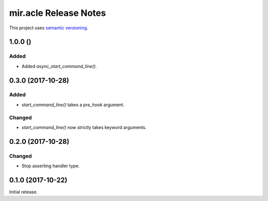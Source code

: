 mir.acle Release Notes
======================

This project uses `semantic versioning <http://semver.org/>`_.

1.0.0 ()
--------

Added
^^^^^

- Added `async_start_command_line()`.

0.3.0 (2017-10-28)
------------------

Added
^^^^^

- `start_command_line()` takes a `pre_hook` argument.

Changed
^^^^^^^

- `start_command_line()` now strictly takes keyword arguments.

0.2.0 (2017-10-28)
------------------

Changed
^^^^^^^

- Stop asserting handler type.

0.1.0 (2017-10-22)
------------------

Initial release.
